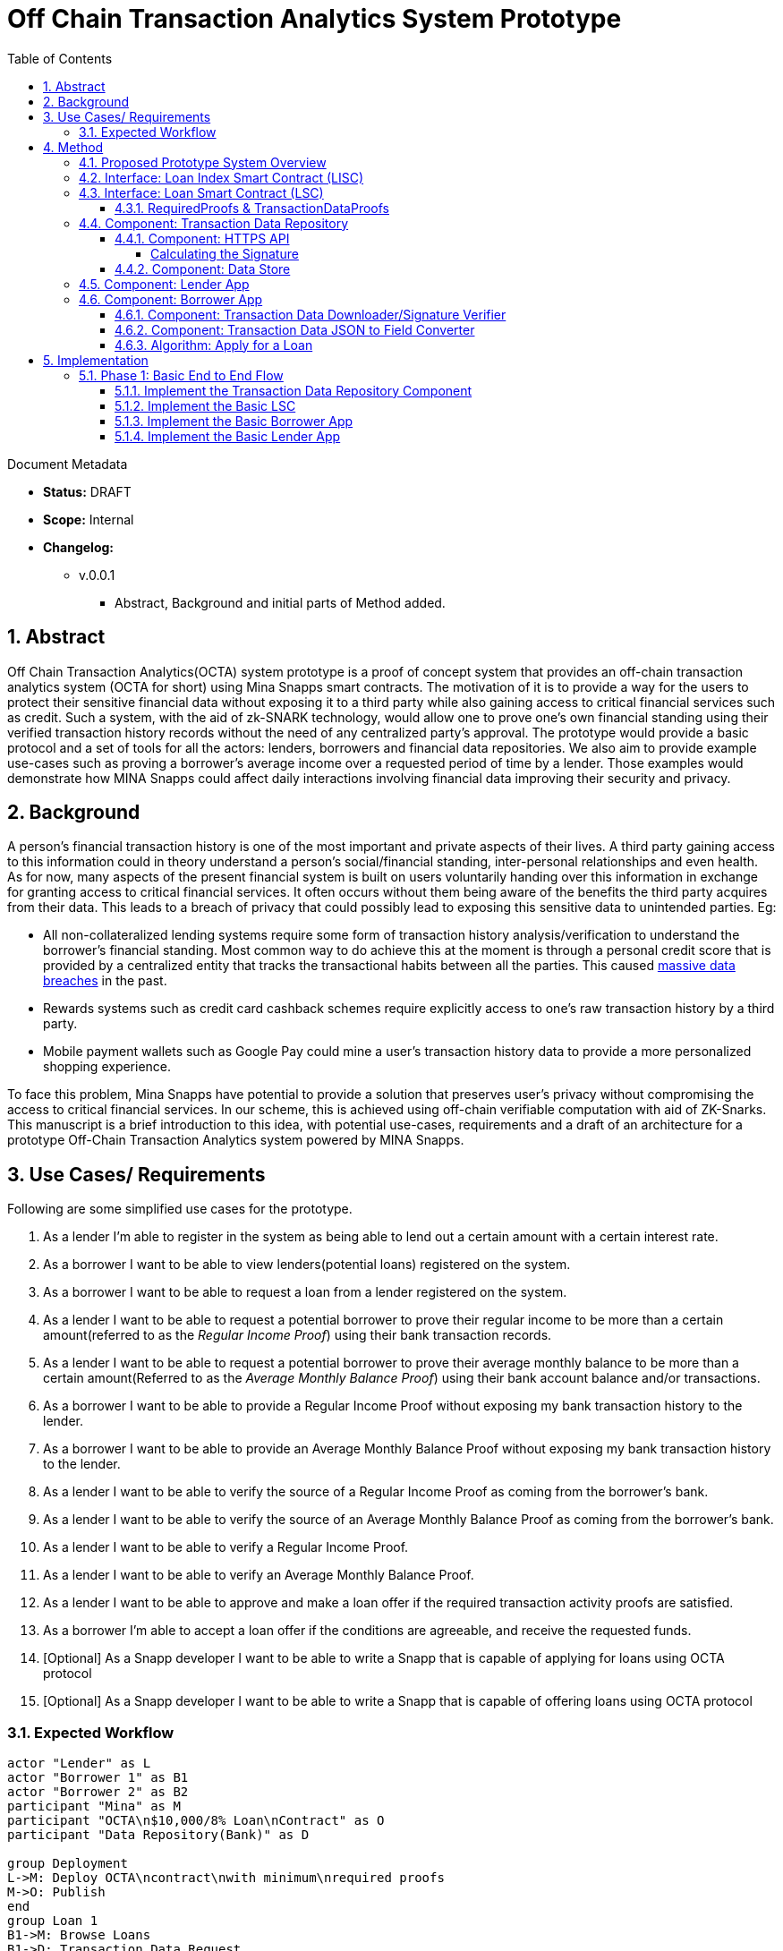 = Off Chain Transaction Analytics System Prototype
:toc:
:toclevels: 5
:sectnums:

====
Document Metadata

* *Status:* DRAFT
* *Scope:* Internal
* *Changelog:*
** v.0.0.1
*** Abstract, Background and initial parts of Method added.

====

== Abstract

Off Chain Transaction Analytics(OCTA) system prototype is a proof of concept system that provides an off-chain transaction analytics system (OCTA for short) using Mina Snapps smart contracts. The motivation of it is to provide a way for the users to protect their sensitive financial data without exposing it to a third party while also gaining access to critical financial services such as credit. Such a system, with the aid of zk-SNARK technology, would allow one to prove one's own financial standing using their verified transaction history records without the need of any centralized party's approval. The prototype would provide a basic protocol and a set of tools for all the actors: lenders, borrowers and financial data repositories. We also aim to provide example use-cases such as proving a borrower's average income over a requested period of time by a lender. Those examples would demonstrate how MINA Snapps could affect daily interactions involving financial data improving their security and privacy.


== Background

A person's financial transaction history is one of the most important and private aspects of their lives. A third party gaining access to this information could in theory understand a person's social/financial standing, inter-personal relationships and even health. As for now, many aspects of the present financial system is built on users voluntarily handing over this information in exchange for granting access to critical financial services. It often occurs without them being aware of the benefits the third party acquires from their data. This leads to a breach of privacy that could possibly lead to exposing this sensitive data to unintended parties. Eg:

- All non-collateralized lending systems require some form of transaction history analysis/verification to understand the borrower's financial standing. Most common way to do achieve this at the moment is through a personal credit score that is provided by a centralized entity that tracks the transactional habits between all the parties. This caused https://en.wikipedia.org/wiki/2017_Equifax_data_breach[massive data breaches] in the past.
- Rewards systems such as credit card cashback schemes require explicitly access to one's raw transaction history by a third party.
- Mobile payment wallets such as Google Pay could mine a user's transaction history data to provide a more personalized shopping experience.

To face this problem, Mina Snapps have potential to provide a solution that preserves user's privacy without compromising the access to critical financial services. In our scheme, this is achieved using off-chain verifiable computation with aid of ZK-Snarks. This manuscript is a brief introduction to this idea, with potential use-cases, requirements and a draft of an architecture for a prototype Off-Chain Transaction Analytics system powered by MINA Snapps.

== Use Cases/ Requirements

Following are some simplified use cases for the prototype.

. As a lender I'm able to register in the system as being able to lend out a certain amount with a certain interest rate.
. As a borrower I want to be able to view lenders(potential loans) registered on the system.
. As a borrower I want to be able to request a loan from a lender registered on the system.
. As a lender I want to be able to request a potential borrower to prove their regular income to be more than a certain amount(referred to as the _Regular Income Proof_) using their bank transaction records.
. As a lender I want to be able to request a potential borrower to prove their average monthly balance to be more than a certain amount(Referred to as the _Average Monthly Balance Proof_) using their bank account balance and/or transactions.
. As a borrower I want to be able to provide a Regular Income Proof without exposing my bank transaction history to the lender.
. As a borrower I want to be able to provide an Average Monthly Balance Proof without exposing my bank transaction history to the lender.
. As a lender I want to be able to verify the source of a Regular Income Proof as coming from the borrower's bank.
. As a lender I want to be able to verify the source of an Average Monthly Balance Proof as coming from the borrower's bank.
. As a lender I want to be able to verify a Regular Income Proof.
. As a lender I want to be able to verify an Average Monthly Balance Proof.
. As a lender I want to be able to approve and make a loan offer if the required transaction activity proofs are satisfied.
. As a borrower I'm able to accept a loan offer if the conditions are agreeable, and receive the requested funds.
. [Optional] As a Snapp developer I want to be able to write a Snapp that is capable of applying for loans using OCTA protocol
. [Optional] As a Snapp developer I want to be able to write a Snapp that is capable of offering loans using OCTA protocol

=== Expected Workflow

[plantuml,OCTA-0/highlevel-prototype,png]
-----
actor "Lender" as L
actor "Borrower 1" as B1
actor "Borrower 2" as B2
participant "Mina" as M
participant "OCTA\n$10,000/8% Loan\nContract" as O
participant "Data Repository(Bank)" as D

group Deployment
L->M: Deploy OCTA\ncontract\nwith minimum\nrequired proofs
M->O: Publish
end
group Loan 1
B1->M: Browse Loans
B1->D: Transaction Data Request
D->B1: Send signed list of transactions
B1->B1: Calculate Proofs
B1->O: Request $500 Loan with Min Proofs
L->O: Approve and offer loan to Borrower 1
B1->O: Accept loan offer
O->B1: Disburse loan
end

group Loan 2
B2->M: Browse Loans
B2->D: Transaction Data Request
D->B2: Send signed list of transactions
B2->B2: Calculate Proofs
B2->O: Request $7000 Loan with Min Proofs
L->O: Request additional proofs
B2->B2: Calculate additional Proofs
B2->O: Send additional proofs
L->O: Approve and offer loan to Borrower 2
B2->O: Accept loan offer
O->B2: Disburse loan
end
-----

== Method

=== Proposed Prototype System Overview

[plantuml,OCTA-0/prototype-overview,png]
-----

package "Borrower Browser" {
  [Borrower App] as ba
}

package "Lender Browser" {
  [Lender App] as la
}

node "Mina" {
  [Loan Index Smart Contract] as lisc
  [Loan Smart Contract] as lsc
}

cloud "Transaction Data Repository" {
  database "Data Store" {
    [mock tx json] as data
  }
  folder "HTTPS API" {
    [GET /api/transactions] as txapi
  }

}

lsc --o lisc : indexed
txapi -up-> data
la -right-> lsc : deploy
la --> lisc : index
ba --> lisc : browse\nloans
ba --> txapi: request data to\nmake proofs
txapi --> ba: signed data
ba --> lsc : request\nloan\nwith\nproofs
la --> lsc : view loan\nrequests\n(and approve)
-----

=== Interface: Loan Index Smart Contract (LISC)

A simple smart contract that holds the account addresses of the currently published loan smart contracts in the system. The use of this is for the borrowers to be able to browse and see details of the available loan contracts in the system.

TODO: Specify interface.

=== Interface: Loan Smart Contract (LSC)

The main smart contract for handling the business logic of the lender-borrower interactions. The interface would look like the following.

[source,js]
----
// Loan smart contract interface
class Loan extends SmartContract {
  @state(Field) interestRate: State<Field>;
  @state(Field) termInDays: State<Field>;

  // Terms of the loan are injected at construction. Called by the lender.
  constructor(
    loanAmount: UInt64,
    interestRate: Field;
    termInDays: Field;
    address: PublicKey,
    requiredProofs: RequiredProofs <1>
  ) {
    super(address);
    this.balance.addInPlace(loanAmount);
    this.interestRate = State.init(interestRate);
    this.termInDays = State.init(termInDays);
  }

  // Request a loan with required proofs. Called by the borrower
  @method async requestLoan(amount: UInt64, proofs: TransactionDataProofs) { <2>
    <3>
  }

  // Approve the loan for the given address. Called by the lender.
  // This would be useful when lenders optimize on the type of borrowers
  // based on the demand and other factors.
  @method async approve(address: PublicKey) {
  }

  // Accept the loan for the calling address. Called by the borrower.
  @method async accept() {
  }

}
----
<1> RequiredProofs data structure needs to be defined based on further research. Most probably an extension of CircuitValue class.
<2> TransactionDataProofs is a https://github.com/o1-labs/snarkyjs/blob/2a8f64a764917d53fd5fa5e807d7159f89f47545/src/examples/wip.ts#L101[proofSystem] that need to be defined based on further research.
<3> Verify proofs. Then at the initial phase possibly disburse the loan. Later an approval method would be implemented together with support for accepting the loan by the borrower to disburse the loan.

==== RequiredProofs & TransactionDataProofs

This is a new https://github.com/o1-labs/snarkyjs/blob/2a8f64a764917d53fd5fa5e807d7159f89f47545/src/examples/wip.ts#L101[proofSystem] for transaction statistics based on off chain transaction data. It also needs to index the proofs it's provided to be able to be verified based on the `requireProofs` field of the LSC.

TODO R&D

[#_component_transaction_data_repository]
=== Component: Transaction Data Repository

This is a separate service representing a transaction storage backend for example of a bank. Proposed to be implemented as a nodejs application.

[#_component_https_api]
==== Component: HTTPS API

A REST API that received requests and provides signed transactions data(stored in it's database) in return. Signature scheme could follow the same as https://github.com/MinaProtocol/mina/blob/develop/docs/specs/signatures/description.md[what is used by Mina]. Further details should be specified with research. For example the way to convert to fields, sign and prove parts of the transactions that are strings. A possible approach is using a merkle tree. The data format sent of over the wire could possibly use https://developers.google.com/protocol-buffers[Google Protobuf].
====
Endpoint format,

* *HTTPS GET /api/transactions*
* *Headers*
** x-signature: Signature for the payload
* *Body* format of the output would follow,
+
[source,json]
----
{
  "id": "id of the account",
  "balance": "latest available balance of the account",
  "timestamp": "timestamp when retrieved",
  "transactions": [
    {
      "id": "id of the transaction",
      "amount": "amount",
      "sendingAccount": {},
      "receivingAccount": {},
      "type": "type of the transaction",
      "description": "description",
      "timestamp": "date of the transaction"
    }
  ]

}
----
====

[#_calculating_the_signature]
===== Calculating the Signature

TODO R&D

==== Component: Data Store

This is a mock database of transactions stored as a json file based on the transaction format described above.

[#_component_lender_app]
=== Component: Lender App

The Lender App serves as the user interface for lenders for performing the following actions,

. Deploy new LSC to Mina.
. Register the LSC on LISC (index).
. View loans deployed.
. View loan requests.
. Approve loan requests.

[plantuml,OCTA-0/lender-app,png]
----
@startuml
(*) --> "
{{
salt
{+
{* **New Loan** | View Loans}
Amount | "10,000"
Term | "18 Months"
Interest Rate | "8%"
[X] Register on Index
[Deploy]|[Clear]
}
}}
" as new

new -right-> "
{{
salt
{+
<b>Success
Contract Address: <sadsafw>
[ok]
}
}}
" as success

new -right-> "
{{
salt
{+
<b>Error
failed, sorry
[ok]
}
}}
" as error

new -down-> "
{{
salt
{+
{* New Loan | **View Loans**}
{#
Address | Amount | Available Amount | Interest Rate | Term | Actions
abcd | 10,000 | 1200 | 7.5% | 3 months | [Borrowers]
abaad | 15,000 | 14000 | 6% | 12 months | [Borrowers]
}
}
}}
" as view


view -down-> "
{{
salt
{+
Borrowers for Loan **abcd**
{#
Address | Amount | Actions
xxxx | 1200 | [Approve]|[Reject]
yyyy | 8800 |
}
[back]
}
}}
" as borrowers

borrowers -> view


borrowers -right-> "
{{
salt
{+
<b>Success
[ok]
}
}}
"

borrowers -right-> "
{{
salt
{+
<b>Error
failed, sorry
[ok]
}
}}
"

@enduml
----

The flow outlined is proposed to be built as typescript/react app integrated with snarkyjs.

[#_component_borrower_app]
=== Component: Borrower App

The Borrower App serves as the user interface for borrowers for performing the following actions.

. Browse available loans
. Apply for a loan.
. Accept a loan.
. Browse already borrowed loans.

[plantuml,OCTA-0/borrower-app,png]
----
@startuml
(*) -down-> "
{{
salt
{+
{* Own Loans | **Available Loans**}
{#
Address | Amount | Available Amount | Interest Rate | Term | Actions
abcd | 10,000 | 1200 | 7.5% | 3 months | [Apply]
abaad | 15,000 | 14000 | 6% | 12 months | [Apply]
}
}
}}
" as view

view --> "
{{
salt
{+
{* **Own Loans** | Available Loans}
{#
Address | Principle | Interest Rate | Term Left
xxx | 2000 | 7.5% | 1 month
yyy | 500 | 6% | 2 days
}
}
}}
"

view -down-> "
{{
salt
{+
<b> Apply for Loan abcd
Amount | "2,000"
[OK]|[Cancel]
}
}}
" as apply

apply -up-> view

apply -right-> "
{{
salt
{+
<b>Success
[ok]
}
}}
"

apply -right-> "
{{
salt
{+
<b>Error
failed, sorry
[ok]
}
}}
"

@enduml
----

[#_component_transaction_data_downloadersignature_verifier]
==== Component: Transaction Data Downloader/Signature Verifier

TODO R&D

[#_component_transaction_data_json_to_field_converter]
==== Component: Transaction Data JSON to Field Converter

TODO R&D

[#_algorithm_apply_for_a_loan]
==== Algorithm: Apply for a Loan

Applying for a loan involves the invocation of `LSC.requestLoan` method with calculated required proofs.

TODO R&D


== Implementation

The implementation of this prototype would happen in two phases.

=== Phase 1: Basic End to End Flow

In this phase the major focus is on getting the Snapp working end to end while completing major research items. Key results,
. A lender is able to deploy a loan on-chain.
. A borrower is able to request data from the Transaction Data Repository.
. A borrower is able to calculate required proofs using the data returned.
. A borrower is able to call `LSC.requestLoan` method using required proofs.

This phase is expected to complete roughly 6 (?) weeks.

==== Implement the Transaction Data Repository Component

Refer <<_component_transaction_data_repository>> for details.

* [ ] Create the basic app skeleton with Nodejs/Typescript/Protobuf combo?
* [ ] Define the transaction data format using Protobuf?
* [ ] R&D on signature scheme based on transaction data format. Refer <<_calculating_the_signature>>.
* [ ] Implement <<_component_https_api>>.

==== Implement the Basic LSC

Refer <<Interface: Loan Smart Contract (LSC)>> for details.

* [ ] Research and define the `RequiredProofs` data structure and the `TransactionDataProofs` proofSystem.
* [ ] Research and implement the circuit to prove a past 3 months average income is over x threshold proof(`RequiredProofs`) using `TransactionDataProofs`.
* [ ] Research how `TransactionDataProofs` could be extended to support `RequiredProofs` with multiple proofs required.
* [ ] Implement the LSC contract with the constructor to deploy a loan.
* [ ] Implement the `LSC.requestLoan` method.

==== Implement the Basic Borrower App

Refer <<_component_borrower_app>> for details.

* [ ] Setup the basic skeleton of the app using snapps cli without any UI parts.
* [ ] Research and implement <<_component_transaction_data_downloadersignature_verifier>>.
* [ ] Research and implement <<_component_transaction_data_json_to_field_converter>>.
* [ ] Research and implement <<_algorithm_apply_for_a_loan>> without the UI involvement.

==== Implement the Basic Lender App

Refer <<_component_lender_app>> for details.

* [ ] Setup the basic skeleton of the app using snapps cli without any UI parts.
* [ ] Research and implement the deployment of the LSC contract given the constructor parameters with or without the UI.

